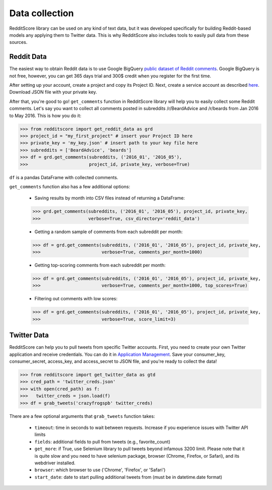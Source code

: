 Data collection
=========================================

RedditScore library can be used on any kind of text data, but it was
developed specifically for building Reddit-based models any applying them to
Twitter data. This is why RedditScore also includes tools to easily pull
data from these sources.

Reddit Data
--------------------
The easiest way to obtain Reddit data is to use Google BigQuery
`public dataset of Reddit comments <https://bigquery.cloud.google.com/table/fh-bigquery:reddit_comments.2017_12>`__.
Google BigQuery is not free, however, you can get 365 days trial and 300$ credit
when you register for the first time.

After setting up your account, create a project and copy its Project ID. Next,
create a service account as described
`here <https://cloud.google.com/bigquery/docs/reference/libraries#setting-up-authentitication>`__.
Download JSON file with your private key.

After that, you're good to go! ``get_comments`` function in RedditScore library
will help you to easily collect some Reddit comments. Let's say you want to collect
all comments posted in subreddits /r/BeardAdvice and /r/beards from
Jan 2016 to May 2016. This is how you do it:

>>> from redditscore import get_reddit_data as grd
>>> project_id = "my_first_project" # insert your Project ID here
>>> private_key = 'my_key.json' # insert path to your key file here
>>> subreddits = ['BeardAdvice', 'beards']
>>> df = grd.get_comments(subreddits, ('2016_01', '2016_05'),
>>>                       project_id, private_key, verbose=True)

``df`` is a pandas DataFrame with collected comments.

``get_comments`` function also has a few additional options:

  - Saving results by month into CSV files instead of returning a DataFrame:

  >>> grd.get_comments(subreddits, ('2016_01', '2016_05'), project_id, private_key,
  >>>                  verbose=True, csv_directory='reddit_data')

  - Getting a random sample of comments from each subreddit per month:

  >>> df = grd.get_comments(subreddits, ('2016_01', '2016_05'), project_id, private_key,
  >>>                       verbose=True, comments_per_month=1000)

  - Getting top-scoring comments from each subreddit per month:

  >>> df = grd.get_comments(subreddits, ('2016_01', '2016_05'), project_id, private_key,
  >>>                       verbose=True, comments_per_month=1000, top_scores=True)

  - Filtering out comments with low scores:

  >>> df = grd.get_comments(subreddits, ('2016_01', '2016_05'), project_id, private_key,
  >>>                       verbose=True, score_limit=3)

Twitter Data
--------------------
RedditScore can help you to pull tweets from specific Twitter accounts. First,
you need to create your own Twitter application and receive credentials.
You can do it in `Application Management <https://apps.twitter.com/>`__. Save
your consumer_key, consumer_secret, access_key, and access_secret to JSON file,
and you're ready to collect the data!

>>> from redditscore import get_twitter_data as gtd
>>> cred_path = 'twitter_creds.json'
>>> with open(cred_path) as f:
>>>   twitter_creds = json.load(f)
>>> df = grab_tweets('crazyfrogspb' twitter_creds)

There are a few optional arguments that ``grab_tweets`` function takes:

   - ``timeout``: time in seconds to wait between requests. Increase if you experience issues with Twitter API limits
   - ``fields``: additional fields to pull from tweets (e.g., favorite_count)
   - ``get_more``: if True, use Selenium library to pull tweets beyond infamous 3200 limit. Please note that it is quite slow and you need to have selenium package, browser (Chrome, Firefox, or Safari), and its webdriver installed.
   - ``browser``: which browser to use ('Chrome', 'Firefox', or 'Safari')
   - ``start_date``: date to start pulling additional tweets from (must be in datetime.date format)
